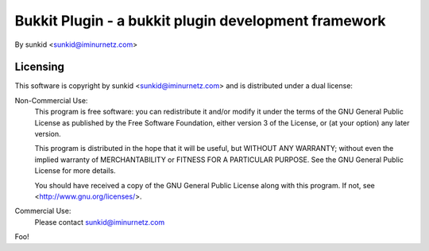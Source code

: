 =====================================================
Bukkit Plugin - a bukkit plugin development framework
=====================================================
By sunkid <sunkid@iminurnetz.com>

Licensing
_________

This software is copyright by sunkid <sunkid@iminurnetz.com> and is
distributed under a dual license:

Non-Commercial Use:
    This program is free software: you can redistribute it and/or modify
    it under the terms of the GNU General Public License as published by
    the Free Software Foundation, either version 3 of the License, or
    (at your option) any later version.

    This program is distributed in the hope that it will be useful,
    but WITHOUT ANY WARRANTY; without even the implied warranty of
    MERCHANTABILITY or FITNESS FOR A PARTICULAR PURPOSE.  See the
    GNU General Public License for more details.

    You should have received a copy of the GNU General Public License
    along with this program.  If not, see <http://www.gnu.org/licenses/>.
 
Commercial Use:
    Please contact sunkid@iminurnetz.com

Foo!
